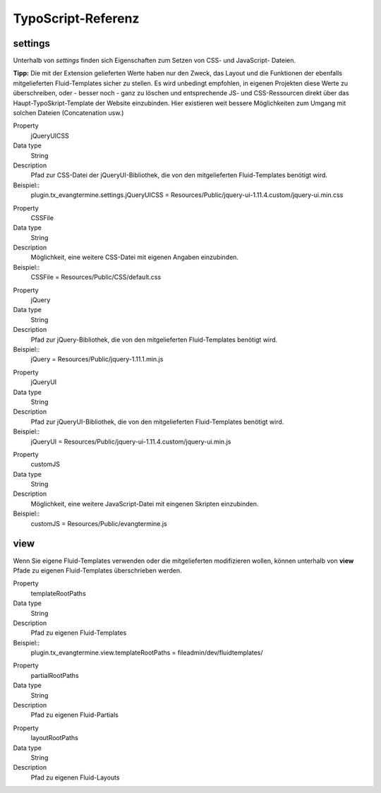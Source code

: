 TypoScript-Referenz
-------------------

settings
^^^^^^^^

Unterhalb von *settings* finden sich Eigenschaften zum Setzen von CSS- und JavaScript- Dateien.

**Tipp:** Die mit der Extension gelieferten Werte haben nur den Zweck, das Layout und die Funktionen der
ebenfalls mitgelieferten Fluid-Templates sicher zu stellen.
Es wird unbedingt empfohlen, in eigenen Projekten diese Werte zu überschreiben, oder - besser noch - ganz 
zu löschen und entsprechende JS- und CSS-Ressourcen direkt über das Haupt-TypoSkript-Template der
Website einzubinden. Hier existieren weit bessere Möglichkeiten zum Umgang mit solchen Dateien 
(Concatenation usw.)

.. container:: table-row

	Property
		jQueryUICSS

	Data type
		String

   	Description
		Pfad zur CSS-Datei der jQueryUI-Bibliothek, die von den mitgelieferten Fluid-Templates benötigt wird.
		
	Beispiel::
		plugin.tx_evangtermine.settings.jQueryUICSS = Resources/Public/jquery-ui-1.11.4.custom/jquery-ui.min.css
		
		
.. container:: table-row

	Property
		CSSFile

	Data type
		String

   	Description
		Möglichkeit, eine weitere CSS-Datei mit eigenen Angaben einzubinden.
		
	Beispiel::
		CSSFile = Resources/Public/CSS/default.css		
		
.. container:: table-row

	Property
		jQuery

	Data type
		String

   	Description
		Pfad zur jQuery-Bibliothek, die von den mitgelieferten Fluid-Templates benötigt wird.
		
	Beispiel::
		jQuery = Resources/Public/jquery-1.11.1.min.js

		
.. container:: table-row

	Property
		jQueryUI

	Data type
		String

   	Description
		Pfad zur jQueryUI-Bibliothek, die von den mitgelieferten Fluid-Templates benötigt wird.
		
	Beispiel::
		jQueryUI = Resources/Public/jquery-ui-1.11.4.custom/jquery-ui.min.js

		
.. container:: table-row

	Property
		customJS

	Data type
		String

   	Description
		Möglichkeit, eine weitere JavaScript-Datei mit eingenen Skripten einzubinden.
		
	Beispiel::
		customJS = Resources/Public/evangtermine.js

	
view
^^^^

Wenn Sie eigene Fluid-Templates verwenden oder die mitgelieferten modifizieren wollen,
können unterhalb von **view** Pfade zu eigenen Fluid-Templates überschrieben werden.

.. container:: table-row

	Property
		templateRootPaths

	Data type
		String

   	Description
		Pfad zu eigenen Fluid-Templates
		
	Beispiel::
		plugin.tx_evangtermine.view.templateRootPaths = fileadmin/dev/fluidtemplates/


.. container:: table-row

	Property
		partialRootPaths

	Data type
		String

   	Description
		Pfad zu eigenen Fluid-Partials
		

.. container:: table-row

	Property
		layoutRootPaths

	Data type
		String

   	Description
		Pfad zu eigenen Fluid-Layouts
